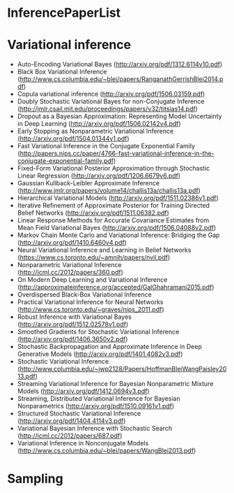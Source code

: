 * InferencePaperList

* Variational inference

+ Auto-Encoding Variational Bayes (http://arxiv.org/pdf/1312.6114v10.pdf)
+ Black Box Variational Inference (http://www.cs.columbia.edu/~blei/papers/RanganathGerrishBlei2014.pdf)
+ Copula variational inference (http://arxiv.org/pdf/1506.03159.pdf)
+ Doubly Stochastic Variational Bayes for non-Conjugate Inference (http://jmlr.csail.mit.edu/proceedings/papers/v32/titsias14.pdf)
+ Dropout as a Bayesian Approximation: Representing Model Uncertainty in Deep Learning (http://arxiv.org/pdf/1506.02142v4.pdf)
+ Early Stopping as Nonparametric Variational Inference (http://arxiv.org/pdf/1504.01344v1.pdf)
+ Fast Variational Inference in the Conjugate Exponential Family (http://papers.nips.cc/paper/4766-fast-variational-inference-in-the-conjugate-exponential-family.pdf)
+ Fixed-Form Variational Posterior Approximation through Stochastic Linear Regression (http://arxiv.org/pdf/1206.6679v6.pdf)
+ Gaussian Kullback-Leibler Approximate Inference (http://www.jmlr.org/papers/volume14/challis13a/challis13a.pdf)
+ Hierarchical Variational Models (http://arxiv.org/pdf/1511.02386v1.pdf)
+ Iterative Refinement of Approximate Posterior for Training Directed Belief Networks (http://arxiv.org/pdf/1511.06382.pdf)
+ Linear Response Methods for Accurate Covariance Estimates from Mean Field Variational Bayes (http://arxiv.org/pdf/1506.04088v2.pdf)
+ Markov Chain Monte Carlo and Variational Inference: Bridging the Gap (http://arxiv.org/pdf/1410.6460v4.pdf)
+ Neural Variational Inference and Learning in Belief Networks (https://www.cs.toronto.edu/~amnih/papers/nvil.pdf)
+ Nonparametric Variational Inference (http://icml.cc/2012/papers/360.pdf)
+ On Modern Deep Learning and Variational Inference (http://approximateinference.org/accepted/GalGhahramani2015.pdf)
+ Overdispersed Black-Box Variational Inference
+ Practical Variational Inference for Neural Networks (http://www.cs.toronto.edu/~graves/nips_2011.pdf)
+ Robust Inference with Variational Bayes (http://arxiv.org/pdf/1512.02578v1.pdf)
+ Smoothed Gradients for Stochastic Variational Inference (http://arxiv.org/pdf/1406.3650v2.pdf)
+ Stochastic Backpropagation and Approximate Inference in Deep Generative Models (http://arxiv.org/pdf/1401.4082v3.pdf)
+ Stochastic Variational Inference (http://www.columbia.edu/~jwp2128/Papers/HoffmanBleiWangPaisley2013.pdf)
+ Streaming Variational Inference for Bayesian Nonparametric Mixture Models (http://arxiv.org/pdf/1412.0694v3.pdf)
+ Streaming, Distributed Variational Inference for Bayesian Nonparametrics (http://arxiv.org/pdf/1510.09161v1.pdf)
+ Structured Stochastic Variational Inference (http://arxiv.org/pdf/1404.4114v3.pdf)
+ Variational Bayesian Inference with Stochastic Search (http://icml.cc/2012/papers/687.pdf)
+ Variational Inference in Nonconjugate Models (http://www.cs.columbia.edu/~blei/papers/WangBlei2013.pdf)


* Sampling


